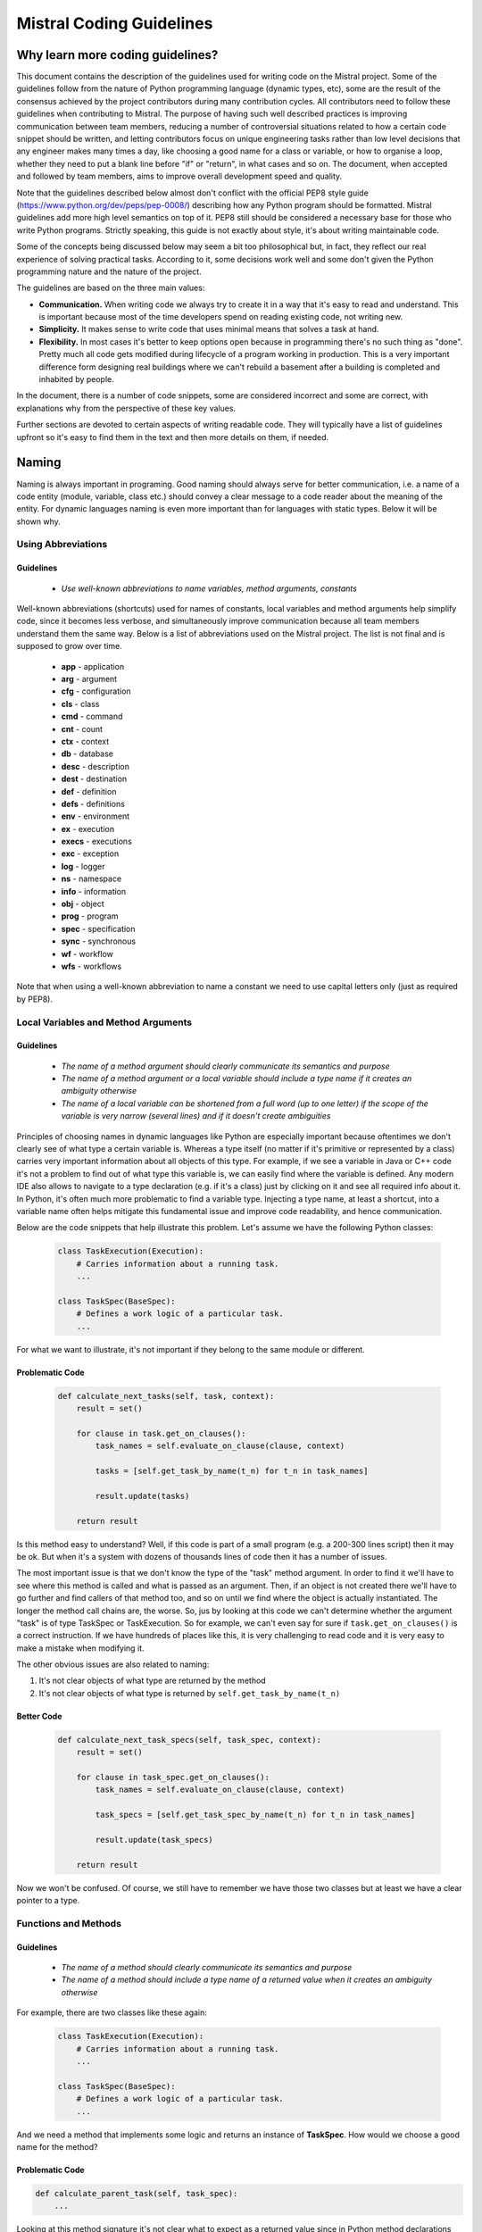Mistral Coding Guidelines
=========================

Why learn more coding guidelines?
---------------------------------

This document contains the description of the guidelines used for writing
code on the Mistral project. Some of the guidelines follow from the
nature of Python programming language (dynamic types, etc), some are the
result of the consensus achieved by the project contributors during many
contribution cycles. All contributors need to follow these guidelines
when contributing to Mistral. The purpose of having such well described
practices is improving communication between team members, reducing a number
of controversial situations related to how a certain code snippet should
be written, and letting contributors focus on unique engineering tasks
rather than low level decisions that any engineer makes many times a day,
like choosing a good name for a class or variable, or how to organise a loop,
whether they need to put a blank line before "if" or "return", in what cases
and so on. The document, when accepted and followed by team members, aims
to improve overall development speed and quality.

Note that the guidelines described below almost don't conflict with the
official PEP8 style guide (https://www.python.org/dev/peps/pep-0008/)
describing how any Python program should be formatted. Mistral guidelines
add more high level semantics on top of it. PEP8 still should be considered
a necessary base for those who write Python programs. Strictly speaking,
this guide is not exactly about style, it's about writing maintainable code.

Some of the concepts being discussed below may seem a bit too philosophical
but, in fact, they reflect our real experience of solving practical tasks.
According to it, some decisions work well and some don't given the Python
programming nature and the nature of the project.

The guidelines are based on the three main values:

- **Communication.** When writing code we always try to create it in a way
  that it's easy to read and understand. This is important because most of
  the time developers spend on reading existing code, not writing new.
- **Simplicity.** It makes sense to write code that uses minimal means that
  solves a task at hand.
- **Flexibility.** In most cases it's better to keep options open because
  in programming there's no such thing as "done". Pretty much all code gets
  modified during lifecycle of a program working in production. This is a
  very important difference form designing real buildings where we can't
  rebuild a basement after a building is completed and inhabited by people.

In the document, there is a number of code snippets, some are considered
incorrect and some are correct, with explanations why from the perspective
of these key values.

Further sections are devoted to certain aspects of writing readable code.
They will typically have a list of guidelines upfront so it's easy to find
them in the text and then more details on them, if needed.

Naming
------

Naming is always important in programing. Good naming should always serve
for better communication, i.e. a name of a code entity (module, variable,
class etc.) should convey a clear message to a code reader about the meaning
of the entity. For dynamic languages naming is even more important than for
languages with static types. Below it will be shown why.

Using Abbreviations
^^^^^^^^^^^^^^^^^^^

Guidelines
''''''''''

 - *Use well-known abbreviations to name variables, method arguments, constants*

Well-known abbreviations (shortcuts) used for names of constants, local
variables and method arguments help simplify code, since it becomes less
verbose, and simultaneously improve communication because all team members
understand them the same way. Below is a list of abbreviations used on the
Mistral project. The list is not final and is supposed to grow over time.

 - **app** - application
 - **arg** - argument
 - **cfg** - configuration
 - **cls** - class
 - **cmd** - command
 - **cnt** - count
 - **ctx** - context
 - **db** - database
 - **desc** - description
 - **dest** - destination
 - **def** - definition
 - **defs** - definitions
 - **env** - environment
 - **ex** - execution
 - **execs** - executions
 - **exc** - exception
 - **log** - logger
 - **ns** - namespace
 - **info** - information
 - **obj** - object
 - **prog** - program
 - **spec** - specification
 - **sync** - synchronous
 - **wf** - workflow
 - **wfs** - workflows

Note that when using a well-known abbreviation to name a constant we need to
use capital letters only (just as required by PEP8).

Local Variables and Method Arguments
^^^^^^^^^^^^^^^^^^^^^^^^^^^^^^^^^^^^

Guidelines
''''''''''

 - *The name of a method argument should clearly communicate its semantics
   and purpose*
 - *The name of a method argument or a local variable should include a type
   name if it creates an ambiguity otherwise*
 - *The name of a local variable can be shortened from a full word (up to one
   letter) if the scope of the variable is very narrow (several lines) and if
   it doesn't create ambiguities*

Principles of choosing names in dynamic languages like Python are especially
important because oftentimes we don't clearly see of what type a certain
variable is. Whereas a type itself (no matter if it's primitive or represented
by a class) carries very important information about all objects of this type.
For example, if we see a variable in Java or C++ code it's not a problem to
find out of what type this variable is, we can easily find where the variable
is defined. Any modern IDE also allows to navigate to a type declaration (e.g.
if it's a class) just by clicking on it and see all required info about it.
In Python, it's often much more problematic to find a variable type. Injecting
a type name, at least a shortcut, into a variable name often helps mitigate
this fundamental issue and improve code readability, and hence communication.

Below are the code snippets that help illustrate this problem. Let's assume we
have the following Python classes:

 .. code-block:: python

    class TaskExecution(Execution):
        # Carries information about a running task.
        ...

    class TaskSpec(BaseSpec):
        # Defines a work logic of a particular task.
        ...

For what we want to illustrate, it's not important if they belong to the same
module or different.

Problematic Code
''''''''''''''''

 .. code-block:: python

    def calculate_next_tasks(self, task, context):
        result = set()

        for clause in task.get_on_clauses():
            task_names = self.evaluate_on_clause(clause, context)

            tasks = [self.get_task_by_name(t_n) for t_n in task_names]

            result.update(tasks)

        return result

Is this method easy to understand? Well, if this code is part of a small
program (e.g. a 200-300 lines script) then it may be ok. But when it's a
system with dozens of thousands lines of code then it has a number of issues.

The most important issue is that we don't know the type of the "task" method
argument. In order to find it we'll have to see where this method is called
and what is passed as an argument. Then, if an object is not created there
we'll have to go further and find callers of that method too, and so on until
we find where the object is actually instantiated. The longer the method call
chains are, the worse. So, jus by looking at this code we can't determine
whether the argument "task" is of type TaskSpec or TaskExecution. So for
example, we can't even say for sure if ``task.get_on_clauses()`` is a correct
instruction. If we have hundreds of places like this, it is very challenging
to read code and it is very easy to make a mistake when modifying it.

The other obvious issues are also related to naming:

#. It's not clear objects of what type are returned by the method
#. It's not clear objects of what type is returned by
   ``self.get_task_by_name(t_n)``

Better Code
'''''''''''

 .. code-block:: python

    def calculate_next_task_specs(self, task_spec, context):
        result = set()

        for clause in task_spec.get_on_clauses():
            task_names = self.evaluate_on_clause(clause, context)

            task_specs = [self.get_task_spec_by_name(t_n) for t_n in task_names]

            result.update(task_specs)

        return result

Now we won't be confused. Of course, we still have to remember we have those
two classes but at least we have a clear pointer to a type.

Functions and Methods
^^^^^^^^^^^^^^^^^^^^^

Guidelines
''''''''''

 - *The name of a method should clearly communicate its semantics and purpose*
 - *The name of a method should include a type name of a returned value when it
   creates an ambiguity otherwise*


For example, there are two classes like these again:

 .. code-block:: python

    class TaskExecution(Execution):
        # Carries information about a running task.
        ...

    class TaskSpec(BaseSpec):
        # Defines a work logic of a particular task.
        ...

And we need a method that implements some logic and returns an instance of
**TaskSpec**. How would we choose a good name for the method?

Problematic Code
''''''''''''''''

.. code-block:: python

    def calculate_parent_task(self, task_spec):
        ...

Looking at this method signature it's not clear what to expect as a returned
value since in Python method declarations don't contain a returned type value.
Although there's a temptation to use just "task" in the method name it leads
to the naming ambiguity: a returned value may be either of **TaskExecution**
or **TaskSpec** type. Strictly speaking, it may be any type since it's Python
but we can help a reader of this code a little bit and leave a hint about
what's going to be returned from the method when it's called.

At first glance, it may seem a bit weird why we pay attention to such things.
One may say that it's already totally clear that need to use full "task_spec"
in the method name instead of "task" just according to the name of the class.
Why anybody may want to use "task"? So, the reality is that during informal
communication within a team people tend to simplify/shorten words. That is,
when several team members are working on something related to task
specifications within a certain scope (module, class, etc.) they often move
to using a simplified terminology and instead of saying "task specification"
they start saying just "task". And this kind of habit often also sneaks into
code. And eventually it breaks communication between code author and code
reader.

Better Code
'''''''''''

.. code-block:: python

    def calculate_parent_task_spec(self, task_spec):
        ...

Although it's more verbose, it allows to mitigate the naming ambiguity for
a code reader.

Constants
^^^^^^^^^

Guidelines
''''''''''

 - *All hardcoded values (strings, numbers, etc.) must be defined as
   constants, i.e. global module variables*
 - *Constants must be defined in the beginning of a module*

Problematic Code
''''''''''''''''

.. code-block:: python

    def print_task_report_line(self, line, level=0):
        self.app.stdout.write(
            "task: %s%s\n" % (' ' * (level * 4), line)
        )

    ...

    def print_action_report_line(self, line, level=0):
        self.app.stdout.write(
            "action: %s%s\n" % (' ' * (level * 4), line)
        )

The problem of this code is that it uses hard-coded integer values at
different places. Why is it a problem?

 - It's hard to find hard-coded values while reading code
 - It's hard to understand whether same values mean semantically the same
   thing, or different
 - It's easy to make a mistake when changing a hard-coded value because we
   can change it at one place and miss other places

Better Code
'''''''''''

.. code-block:: python

    REPORT_ENTRY_INDENT = 4
    DEFAULT_ENTRY_LEVEL = 0

    def print_task_report_line(self, line, level=DEFAULT_ENTRY_LEVEL):
        self.app.stdout.write(
            "task: %s%s\n" % (' ' * (level * REPORT_ENTRY_INDENT), line)
        )

    ...

    def print_action_report_line(self, line, level=DEFAULT_ENTRY_LEVEL):
        self.app.stdout.write(
            "action: %s%s\n" % (' ' * (level * REPORT_ENTRY_INDENT), line)
        )

Now the code clearly communicates to a reader that value 4 in these two
methods means exactly the same entity: an indent of any report entry. The
other constant similarly adds clarity about value 0. Previously, these two
integers were nameless. It's now also easy to change values, we just need
to set different values to the named constants.

Grouping and Blank Lines
------------------------

Guidelines
^^^^^^^^^^
 - *Use blank lines to split individual steps (units) of algorithms.*
 - *Always put blank lines before and after "if", "for", "try" and "with"
   blocks if they don't contain one another w/o anything else in between.*
 - *Always put a blank line before "return" unless it's the only instruction
   in en enclosing code block like a method or an "if" block.*
 - *Use blank lines to split logically not symmetric lines, e.g. less
   abstract and more abstract lines like variable assignment and a method
   call.*
 - *Put a blank line after any call to a superclass.*

Although for someone it may not seem important, blank lines consciously put
in code can improve readability. The general recommendation is to use blank
lines to separate different logical blocks. When writing code it is useful
to ask ourselves the question "what are the main steps of the algorithm I'm
implementing?". When answered, it gives understanding of how code can be
decomposed into sections. And in order to reflect that they are individual
steps of the algorithm, the corresponding code blocks can be split by blank
lines. Let's consider examples.

Problematic Code
^^^^^^^^^^^^^^^^

.. code-block:: python

    def update_task_state(self, state, state_info=None):
        old_task_state = self.task_ex.state
        if states.is_completed(self.task_ex.state):
            self.notify(old_task_state, self.task_ex.state)
            return
        if not states.is_valid_transition(self.task_ex.state, state):
            return
        child_states = [a_ex.state for a_ex in self.task_ex.executions]
        if state == states.RUNNING and states.PAUSED in child_states:
            return
        self.set_state(state, state_info)
        if states.is_completed(self.task_ex.state):
            self.register_workflow_completion_check()
        self.notify(old_task_state, self.task_ex.state)

Is this method easy to read? The method does a lot of things: it invokes
other methods, checks conditions, calculates values and sets them to variables.
Even more importantly, all of that are different computational steps of the
method. However, they appear in the code one by one without any gaps. So when
a human eye is reading this code there isn't any element in the code that would
tell us where the next step of the algorithm starts. And a blank line can
naturally play a role of such element.

Better Code
^^^^^^^^^^^

.. code-block:: python

    def update_task_state(self, state, state_info=None):
        old_task_state = self.task_ex.state

        if states.is_completed(self.task_ex.state):
            self.notify(old_task_state, self.task_ex.state)

            return

        if not states.is_valid_transition(self.task_ex.state, state):
            return

        child_states = [a_ex.state for a_ex in self.task_ex.executions]

        if state == states.RUNNING and states.PAUSED in child_states:
            return

        self.set_state(state, state_info)

        if states.is_completed(self.task_ex.state):
            self.register_workflow_completion_check()

        self.notify(old_task_state, self.task_ex.state)

Now when we read the method, we clearly see the individual steps:

 - Saving an old task state for further usage
 - Check if task is already completed and if it is, notify clients about it
   and return
 - Check if the state transition we're going to make is valid
 - Calculate state of the child entities
 - Do not proceed with updating the task state if there any running or paused
   child entities
 - Actually update the task state
 - If the task is now completed, schedule the corresponding workflow completion
   check
 - Notify clients about a task transition

Of course, when writing code like this it may be hard to format code this way
in the first place. But once we already have some version of code, we should
take care of people who will surely be reading it in future. After all, the
author may be reading it after some time. Again: programs are read much more
often than written. So we need to make sure our code tells a good story about
what it serves to.

As far as putting a blank line before "if", "try", "for" and "with", the
reasoning is pretty straightforward: all these code flow controls already
reflect separate computational steps because they do something that's
different from the previous command by nature. For example, "if" may route a
program in a different direction at runtime. So all these blocks should be
clearly visible to a reader. "return" is also an outstanding command since it
stops the execution of the current method and gives control back to the caller
of the method. So it also deserves to be well visible.

Using blank lines consciously can also make code more symmetric. That is,
if we don't mix up significantly different commands.

Problematic Code
^^^^^^^^^^^^^^^^

.. code-block:: python

    var1 = "some value"
    my_obj.method1()
    my_obj.method2()
    var2 = "another value"

    ... # The rest of the code snippet

What's wrong with this code? The thing is that we mixed up lines where we do
absolutely different things. Two of them just do set string values to the two
new variables whereas the other two send messages to a different object, i.e.
give it command to do something. In other words, the two lines here are more
abstract than the two others since they don't run any concrete calculation,
it is hidden by method calls against other object. So this code is not
symmetric, it doesn't group commands of similar nature together and it doesn't
separate them from each other.

Better Code
^^^^^^^^^^^

.. code-block:: python

    var1 = "some value"
    var2 = "another value"

    my_obj.method1()
    my_obj.method2()

    ... # The rest of the code snippet

This code fixes the mentioned issues and note that, again, a blank line
clearly communicates that a more abstract block starts and that this block
can and should be maintained separately.


Multi-line Method Calls
-----------------------

Guidelines
^^^^^^^^^^
 - *Long method calls that don't fit into 80 characters must be written down
   in a way that each argument is located on an individual line, as well as
   the closing round bracket.*

All code lines need to be not longer than 80 characters. Once in a while it's
required to break lines when we deal with long instructions. For example, when
we need to write a method call with lots of arguments or the names of the
arguments are long enough so the entire code instruction doesn't fit into
80 characters.

Problematic Code
^^^^^^^^^^^^^^^^

.. code-block:: python

    executor.run_action(self.action_ex.id, self.action_def.action_class,
        self.action_def.attributes or {}, self.action_ex.input,
        self.action_ex.runtime_context.get('safe_rerun', False),
        execution_context, target=target, timeout=timeout)

On many Python projects this way or breaking lines for long method calls
is considered right. However, when we need to read and understand this code
quickly we may experience the following issues:

 - Hard to see where one argument ends and where another one starts
 - Hard to check if the order of arguments is correct
 - If such method call declaration is followed by another code line (e.g.
   another method call) then it's hard to see where the method call
   declaration ends

Better Code
^^^^^^^^^^^

.. code-block:: python

    executor.run_action(
        self.action_ex.id,
        self.action_def.action_class,
        self.action_def.attributes or {},
        self.action_ex.input,
        self.action_ex.runtime_context.get('safe_rerun', False),
        execution_context,
        target=target,
        timeout=timeout
    )

Although the second version of the method call sacrifices conciseness to
some extent, it eliminates the issues mentioned above. Every method argument
is easily visible, it's easy to check the number of the arguments and their
order (e.g. to compare with the method signature) and it's easy to see where
the entire command ends because the ending round bracket on a separate line
communicates it clearly.


